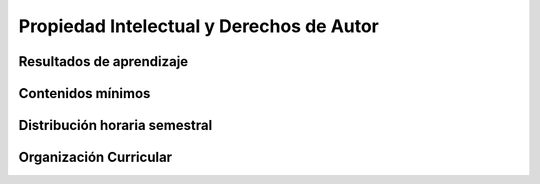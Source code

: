 =============================================
Propiedad Intelectual y Derechos de Autor
=============================================

-------------------------------
Resultados de aprendizaje
-------------------------------

.. panels::
	:card: noshadow
	:column: col-lg-12	

	Entiende el marco legal nacional e internacional sobre los derechos de autor y la propiedad intelectual de las creaciones gráficas.

-------------------
Contenidos mínimos
-------------------

.. panels::
	:card: noshadow
	:column: col-lg-12	

	Se analizan conceptos y los derechos de los titulares en torno a la Propiedad Intelectual, las leyes nacionales e internacionales que regulan y controlan las creaciones del talento humano. Se incentiva y valora la creación intelectual como eje fundamental de su profesión y para el desarrollo de las sociedades, se define los criterios sobre CopyLeft y otras licencias que promueven la creación a través de la libre distribución de copias, el software libre y la reciprocidad.

------------------------------
Distribución horaria semestral
------------------------------


.. panels::
    :container: container pb-4
    :column: col-lg-3 col-sm-6 col-xs-6
    :card: noshadow

	:term:`ACD`
	^^^^^^^^^^^^^^^^^^^^^^^^^^
	32

	---

	:term:`APE`
	^^^^^^^^^^^^^^^^^^^^^^^^^^
	16

	---

	:term:`AA`
	^^^^^^^^^^^^^^^^^^^^^^^^^
	32	

	---

	Total de horas
	^^^^^^^^^^^^^^^^^^^^^^^^^^
	80

------------------------
Organización Curricular
------------------------

.. panels::
    :container: container pb-4 
    :column: col-lg-6
    :card: noshadow

	.. rst-class:: colorinch
	
	Unidad 
	^^^^^^^^^
	Titulación

	---

	Campo de formación
	^^^^^^^^^^^^^^^^^^^^^^^^^^
	Integración de saberes, contextos y cultura
